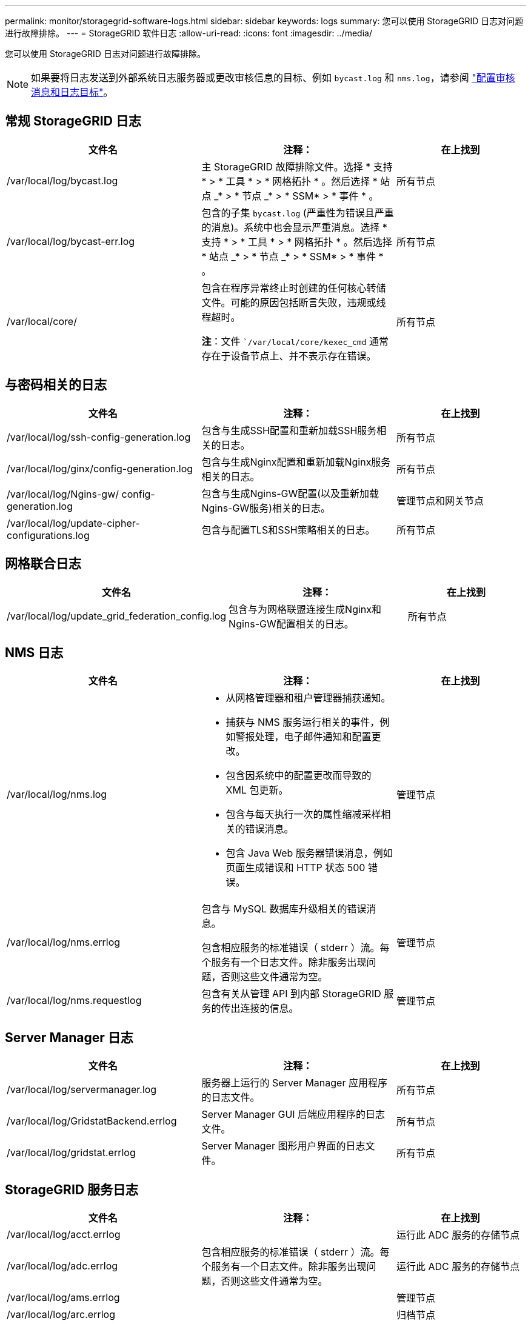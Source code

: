 ---
permalink: monitor/storagegrid-software-logs.html 
sidebar: sidebar 
keywords: logs 
summary: 您可以使用 StorageGRID 日志对问题进行故障排除。 
---
= StorageGRID 软件日志
:allow-uri-read: 
:icons: font
:imagesdir: ../media/


[role="lead"]
您可以使用 StorageGRID 日志对问题进行故障排除。


NOTE: 如果要将日志发送到外部系统日志服务器或更改审核信息的目标、例如 `bycast.log` 和 `nms.log`，请参阅 link:../monitor/configure-audit-messages.html#["配置审核消息和日志目标"]。



== 常规 StorageGRID 日志

[cols="3a,3a,2a"]
|===
| 文件名 | 注释： | 在上找到 


| /var/local/log/bycast.log  a| 
主 StorageGRID 故障排除文件。选择 * 支持 * > * 工具 * > * 网格拓扑 * 。然后选择 * 站点 _* > * 节点 _* > * SSM* > * 事件 * 。
 a| 
所有节点



| /var/local/log/bycast-err.log  a| 
包含的子集 `bycast.log` (严重性为错误且严重的消息)。系统中也会显示严重消息。选择 * 支持 * > * 工具 * > * 网格拓扑 * 。然后选择 * 站点 _* > * 节点 _* > * SSM* > * 事件 * 。
 a| 
所有节点



| /var/local/core/  a| 
包含在程序异常终止时创建的任何核心转储文件。可能的原因包括断言失败，违规或线程超时。

*注*：文件 ``/var/local/core/kexec_cmd` 通常存在于设备节点上、并不表示存在错误。
 a| 
所有节点

|===


== 与密码相关的日志

[cols="3a,3a,2a"]
|===
| 文件名 | 注释： | 在上找到 


| /var/local/log/ssh-config-generation.log  a| 
包含与生成SSH配置和重新加载SSH服务相关的日志。
 a| 
所有节点



| /var/local/log/ginx/config-generation.log  a| 
包含与生成Nginx配置和重新加载Nginx服务相关的日志。
 a| 
所有节点



| /var/local/log/Ngins-gw/ config-generation.log  a| 
包含与生成Ngins-GW配置(以及重新加载Ngins-GW服务)相关的日志。
 a| 
管理节点和网关节点



| /var/local/log/update-cipher-configurations.log  a| 
包含与配置TLS和SSH策略相关的日志。
 a| 
所有节点

|===


== 网格联合日志

[cols="3a,3a,2a"]
|===
| 文件名 | 注释： | 在上找到 


| /var/local/log/update_grid_federation_config.log  a| 
包含与为网格联盟连接生成Nginx和Ngins-GW配置相关的日志。
 a| 
所有节点

|===


== NMS 日志

[cols="3a,3a,2a"]
|===
| 文件名 | 注释： | 在上找到 


| /var/local/log/nms.log  a| 
* 从网格管理器和租户管理器捕获通知。
* 捕获与 NMS 服务运行相关的事件，例如警报处理，电子邮件通知和配置更改。
* 包含因系统中的配置更改而导致的 XML 包更新。
* 包含与每天执行一次的属性缩减采样相关的错误消息。
* 包含 Java Web 服务器错误消息，例如页面生成错误和 HTTP 状态 500 错误。

 a| 
管理节点



| /var/local/log/nms.errlog  a| 
包含与 MySQL 数据库升级相关的错误消息。

包含相应服务的标准错误（ stderr ）流。每个服务有一个日志文件。除非服务出现问题，否则这些文件通常为空。
 a| 
管理节点



| /var/local/log/nms.requestlog  a| 
包含有关从管理 API 到内部 StorageGRID 服务的传出连接的信息。
 a| 
管理节点

|===


== Server Manager 日志

[cols="3a,3a,2a"]
|===
| 文件名 | 注释： | 在上找到 


| /var/local/log/servermanager.log  a| 
服务器上运行的 Server Manager 应用程序的日志文件。
 a| 
所有节点



| /var/local/log/GridstatBackend.errlog  a| 
Server Manager GUI 后端应用程序的日志文件。
 a| 
所有节点



| /var/local/log/gridstat.errlog  a| 
Server Manager 图形用户界面的日志文件。
 a| 
所有节点

|===


== StorageGRID 服务日志

[cols="3a,3a,2a"]
|===
| 文件名 | 注释： | 在上找到 


| /var/local/log/acct.errlog  a| 
 a| 
运行此 ADC 服务的存储节点



| /var/local/log/adc.errlog  a| 
包含相应服务的标准错误（ stderr ）流。每个服务有一个日志文件。除非服务出现问题，否则这些文件通常为空。
 a| 
运行此 ADC 服务的存储节点



| /var/local/log/ams.errlog  a| 
 a| 
管理节点



| /var/local/log/arc.errlog  a| 
 a| 
归档节点



| /var/local/log/Cassanda/system.log  a| 
元数据存储（ Cassandra 数据库）的信息，如果添加新存储节点时出现问题或节点池修复任务停止，则可以使用这些信息。
 a| 
存储节点



| /var/local/log/cassandra-reaper.log  a| 
Cassandra Reaper 服务的信息，用于修复 Cassandra 数据库中的数据。
 a| 
存储节点



| /var/local/log/cassandra-reaper.errlog  a| 
Cassandra Reaper 服务的错误信息。
 a| 
存储节点



| /var/local/log/chunk．errlog  a| 
 a| 
存储节点



| /var/local/log/CMN.errlog  a| 
 a| 
管理节点



| /var/local/log/cms．errlog  a| 
此日志文件可能存在于已从旧版 StorageGRID 升级的系统上。它包含旧信息。
 a| 
存储节点



| /var/local/log/Csts.errlog  a| 
只有当目标类型为 * 云分层 - 简单存储服务（ S3 ） * 时，才会创建此日志文件
 a| 
归档节点



| /var/local/log/ds.errlog  a| 
 a| 
存储节点



| /var/local/log/dmv.errlog  a| 
 a| 
存储节点



| /var/local/log/dynip*  a| 
包含与 dynip 服务相关的日志，该日志可监控网格中的动态 IP 更改并更新本地配置。
 a| 
所有节点



| /var/local/log/grafana.log  a| 
与 Grafana 服务关联的日志，用于在网格管理器中显示指标。
 a| 
管理节点



| /var/local/log/hagroups.log  a| 
与高可用性组关联的日志。
 a| 
管理节点和网关节点



| /var/local/log/hagroups_events.log  a| 
跟踪状态更改，例如从备份过渡到主节点或故障。
 a| 
管理节点和网关节点



| /var/local/log/idnt.errlog  a| 
 a| 
运行此 ADC 服务的存储节点



| /var/local/log/jaeger.log  a| 
与 jaeger 服务关联的日志，用于收集跟踪。
 a| 
所有节点



| /var/local/log/kstn.errlog  a| 
 a| 
运行此 ADC 服务的存储节点



| /var/local/log/兰 百德*  a| 
包含 S3 Select 服务的日志。
 a| 
管理节点和网关节点

只有某些管理节点和网关节点才包含此日志。请参见 link:../admin/manage-s3-select-for-tenant-accounts.html["S3 Select 管理节点和网关节点的要求和限制"]。



| /var/local/log/ldr.errlog  a| 
 a| 
存储节点



| /var/local/log/m3cd /*。log  a| 
包含 MISCd 服务（信息服务控制守护进程）的日志，此服务提供一个界面，用于查询和管理其他节点上的服务以及管理节点上的环境配置，例如查询其他节点上运行的服务的状态。
 a| 
所有节点



| /var/local/log/ginx/*.log  a| 
包含 nginx 服务的日志，此服务可充当各种网格服务（例如 Prometheus 和动态 IP ）的身份验证和安全通信机制，以便能够通过 HTTPS API 与其他节点上的服务进行通信。
 a| 
所有节点



| /var/local/log/Ngins-gw/*.log  a| 
包含与Ngins-GW服务相关的常规日志、包括错误日志以及管理节点上受限管理端口的日志。
 a| 
管理节点和网关节点



| /var/local/log/Ngins-gw/ cgr-access.log.gz  a| 
包含与跨网格复制流量相关的访问日志。
 a| 
管理节点、网关节点或两者、具体取决于网格联合配置。仅在用于跨网格复制的目标网格上找到。



| /var/local/log/Ngins-gw/ endpoint-access.log.gz  a| 
包含负载平衡器服务的访问日志、该服务可为从客户端到存储节点的S3和Swift流量提供负载平衡。
 a| 
管理节点和网关节点



| /var/local/log/perency*  a| 
包含永久性服务的日志，该服务用于管理根磁盘上需要在重新启动后持续存在的文件。
 a| 
所有节点



| /var/local/log/prometheus.log  a| 
对于所有节点，包含节点导出程序服务日志和 ade-exporter指标 服务日志。

对于管理节点，还包含 Prometheus 和警报管理器服务的日志。
 a| 
所有节点



| /var/local/log/raft.log  a| 
包含用于 raft 协议的 RSM 服务所使用的库的输出。
 a| 
具有 RSM 服务的存储节点



| /var/local/log/rms.errlog  a| 
包含用于 S3 平台服务的复制状态机服务（ RSM ）服务的日志。
 a| 
具有 RSM 服务的存储节点



| /var/local/log/ssm.errlog  a| 
 a| 
所有节点



| /var/local/log/update-s3vs-domains.log  a| 
包含与处理 S3 虚拟托管域名配置的更新相关的日志。请参见实施 S3 客户端应用程序的说明。
 a| 
管理节点和网关节点



| /var/local/log/update-SNMP-Firewall.*  a| 
包含与为 SNMP 管理的防火墙端口相关的日志。
 a| 
所有节点



| /var/local/log/update-sysl.log  a| 
包含与对系统系统系统日志配置所做更改相关的日志。
 a| 
所有节点



| /var/local/log/update-traffic-classes.log  a| 
包含与流量分类器配置更改相关的日志。
 a| 
管理节点和网关节点



| /var/local/log/update-utcn.log  a| 
包含与此节点上的不可信客户端网络模式相关的日志。
 a| 
所有节点

|===
.相关信息
link:about-bycast-log.html["关于 bycast.log"]

link:../s3/index.html["使用S3 REST API"]
